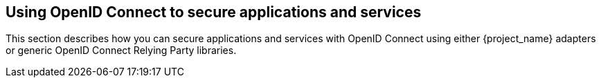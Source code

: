 [[_oidc]]
== Using OpenID Connect to secure applications and services

This section describes how you can secure applications and services with OpenID Connect using either {project_name} adapters or generic OpenID Connect
Relying Party libraries.